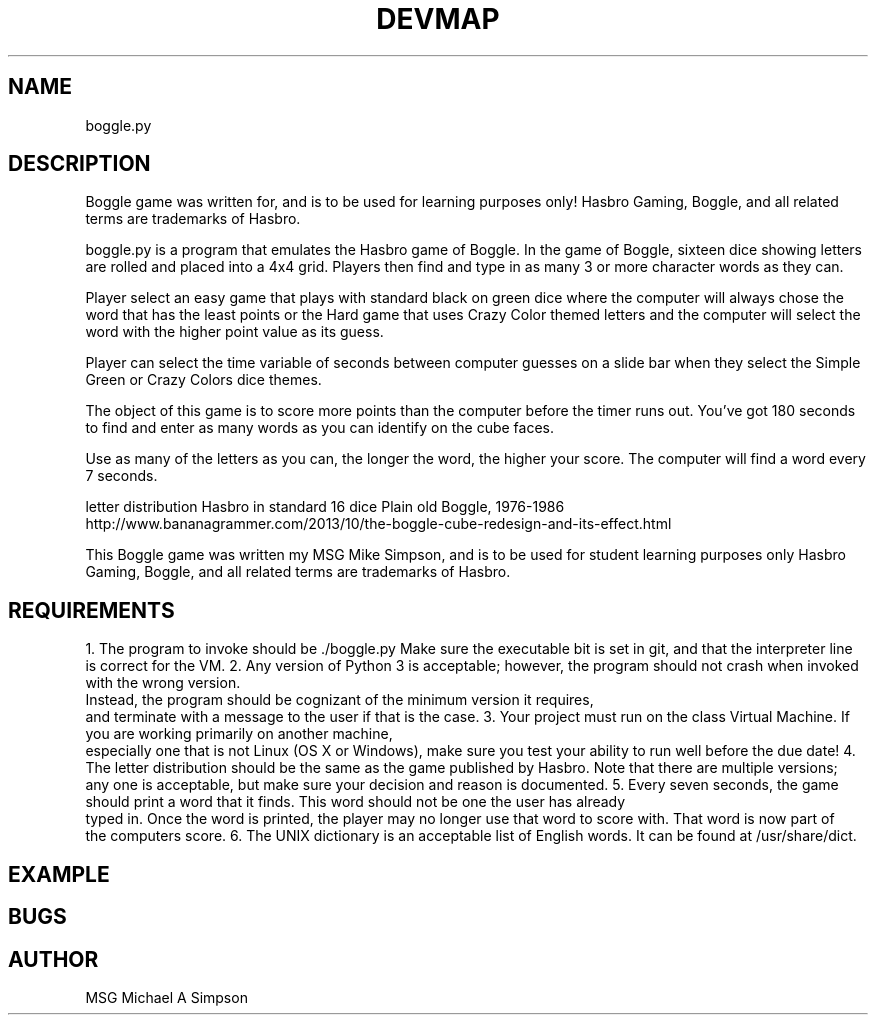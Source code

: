 .\" Manpage for boggle.py.
.\" Contact theutus@mindless.com
.TH DEVMAP 1 "30 March 2016" "1.0" "boggle.py python3 manual page"
.SH NAME
boggle.py
.SH DESCRIPTION
Boggle game was written for, and is to be used for learning purposes only!
Hasbro Gaming, Boggle, and all related terms are trademarks of Hasbro.

boggle.py is a program that emulates the Hasbro game of Boggle.  In the game of Boggle, sixteen dice showing letters
are rolled and placed into a 4x4 grid.  Players then find and type in as many 3 or more character words as they can.

Player select an easy game that plays with standard black on green dice where the computer will always chose
the word that has the least points or the Hard game that uses Crazy Color themed letters and the computer will
select the word with the higher point value as its guess.

Player can select the time variable of seconds between computer guesses on a slide bar when they select the
Simple Green or Crazy Colors dice themes.

The object of this game is to score more points than the computer before the timer runs out.
You’ve got 180 seconds to find and enter as many words as you can identify on the cube faces.

Use as many of the letters as you can, the longer the word, the higher your score.
The computer will find a word every 7 seconds.

letter distribution Hasbro in standard 16 dice Plain old Boggle, 1976-1986
http://www.bananagrammer.com/2013/10/the-boggle-cube-redesign-and-its-effect.html

This Boggle game was written my MSG Mike Simpson, and is to be used for student learning purposes only
Hasbro Gaming, Boggle, and all related terms are trademarks of Hasbro.
.SH REQUIREMENTS
1. The program to invoke should be ./boggle.py Make sure the executable bit is set in git, and that the interpreter line
   is correct for the VM.
2. Any version of Python 3 is acceptable; however, the program should not crash when invoked with the wrong version.
   Instead, the program should be cognizant of the minimum version it requires,
   and terminate with a message to the user if that is the case.
3. Your project must run on the class Virtual Machine.  If you are working primarily on another machine,
   especially one that is not Linux (OS X or Windows), make sure you test your ability to run well before the due date!
4. The letter distribution should be the same as the game published by Hasbro.  Note that there are multiple versions;
   any one is acceptable, but make sure your decision and reason is documented.
5. Every seven seconds, the game should print a word that it finds.  This word should not be one the user has already
   typed in.  Once the word is printed, the player may no longer use that word to score with.  That word is now part of
   the computers score.
6. The UNIX dictionary is an acceptable list of English words.  It can be found at /usr/share/dict.

.SH EXAMPLE
.nf
./boggle.py or python3 boggle.py
.SH BUGS

.SH AUTHOR
MSG Michael A Simpson